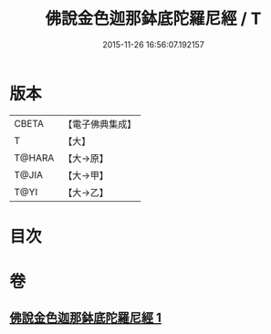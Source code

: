 #+TITLE: 佛說金色迦那鉢底陀羅尼經 / T
#+DATE: 2015-11-26 16:56:07.192157
* 版本
 |     CBETA|【電子佛典集成】|
 |         T|【大】     |
 |    T@HARA|【大→原】   |
 |     T@JIA|【大→甲】   |
 |      T@YI|【大→乙】   |

* 目次
* 卷
** [[file:KR6j0500_001.txt][佛說金色迦那鉢底陀羅尼經 1]]
